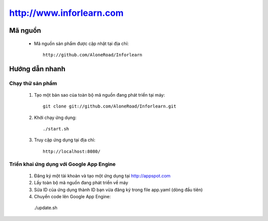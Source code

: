 =========================
http://www.inforlearn.com
=========================

Mã nguồn
========

  * Mã nguồn sản phẩm được cập nhật tại địa chỉ::
      
      http://github.com/AloneRoad/Inforlearn


Hướng dẫn nhanh
===============

Chạy thử sản phẩm
-----------------

  1. Tạo một bản sao của toàn bộ mã nguồn đang phát triển tại máy::
  
      git clone git://github.com/AloneRoad/Inforlearn.git
    
  2. Khởi chạy ứng dụng::
  
      ./start.sh  
    
  3. Truy cập ứng dụng tại địa chỉ::
  
      http://localhost:8080/
    
    
Triển khai ứng dụng với Google App Engine
-----------------------------------------

  1. Đăng ký một tài khoản và tạo một ứng dụng tại http://appspot.com
  
  2. Lấy toàn bộ mã nguồn đang phát triển về máy
  
  3. Sửa ID của ứng dụng thành ID bạn vừa đăng ký trong file app.yaml (dòng đầu tiên)

  4. Chuyển code lên Google App Engine::
    
    ./update.sh